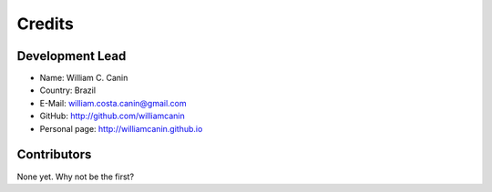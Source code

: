 =======
Credits
=======

Development Lead
----------------

* Name: William C. Canin
* Country: Brazil
* E-Mail: william.costa.canin@gmail.com
* GitHub: http://github.com/williamcanin
* Personal page: http://williamcanin.github.io

Contributors
------------

None yet. Why not be the first?
